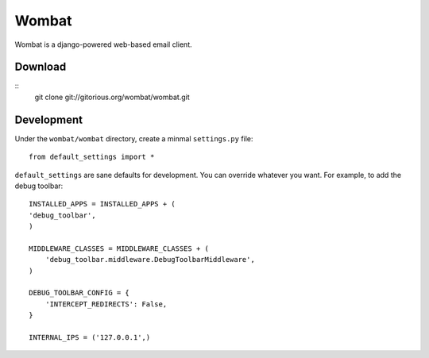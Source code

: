 Wombat
======

Wombat is a django-powered web-based email client.

Download
--------

::
    git clone git://gitorious.org/wombat/wombat.git

Development
-----------

Under the ``wombat/wombat`` directory, create a minmal ``settings.py`` file::

    from default_settings import *

``default_settings`` are sane defaults for development. You can override
whatever you want. For example, to add the debug toolbar::

    INSTALLED_APPS = INSTALLED_APPS + (
    'debug_toolbar',
    )   

    MIDDLEWARE_CLASSES = MIDDLEWARE_CLASSES + (
        'debug_toolbar.middleware.DebugToolbarMiddleware',
    )

    DEBUG_TOOLBAR_CONFIG = {
        'INTERCEPT_REDIRECTS': False,
    }

    INTERNAL_IPS = ('127.0.0.1',)
